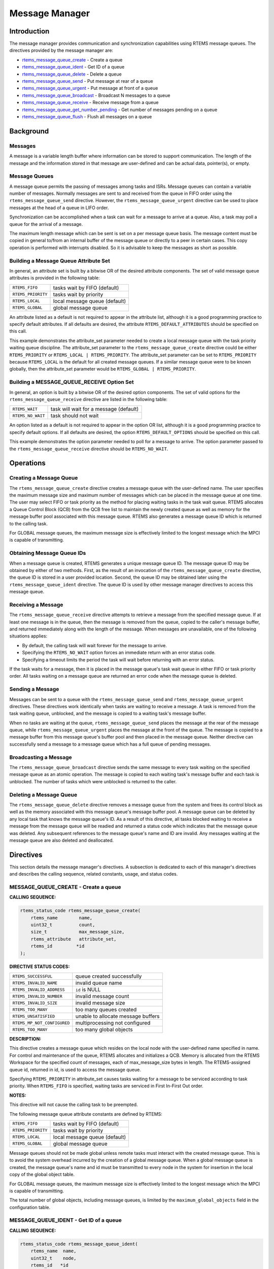 .. COMMENT: COPYRIGHT (c) 1988-2008.
.. COMMENT: On-Line Applications Research Corporation (OAR).
.. COMMENT: All rights reserved.

Message Manager
###############

.. index:: messages
.. index:: message queues

Introduction
============

The message manager provides communication and synchronization capabilities
using RTEMS message queues.  The directives provided by the message manager
are:

- rtems_message_queue_create_ - Create a queue

- rtems_message_queue_ident_ - Get ID of a queue

- rtems_message_queue_delete_ - Delete a queue

- rtems_message_queue_send_ - Put message at rear of a queue

- rtems_message_queue_urgent_ - Put message at front of a queue

- rtems_message_queue_broadcast_ - Broadcast N messages to a queue

- rtems_message_queue_receive_ - Receive message from a queue

- rtems_message_queue_get_number_pending_ - Get number of messages pending on a queue

- rtems_message_queue_flush_ - Flush all messages on a queue

Background
==========

Messages
--------

A message is a variable length buffer where information can be stored to
support communication.  The length of the message and the information stored in
that message are user-defined and can be actual data, pointer(s), or empty.

Message Queues
--------------

A message queue permits the passing of messages among tasks and ISRs.  Message
queues can contain a variable number of messages.  Normally messages are sent
to and received from the queue in FIFO order using the
``rtems_message_queue_send`` directive.  However, the
``rtems_message_queue_urgent`` directive can be used to place messages at the
head of a queue in LIFO order.

Synchronization can be accomplished when a task can wait for a message to
arrive at a queue.  Also, a task may poll a queue for the arrival of a message.

The maximum length message which can be sent is set on a per message queue
basis.  The message content must be copied in general to/from an internal
buffer of the message queue or directly to a peer in certain cases.  This copy
operation is performed with interrupts disabled.  So it is advisable to keep
the messages as short as possible.

Building a Message Queue Attribute Set
--------------------------------------
.. index:: message queue attributes

In general, an attribute set is built by a bitwise OR of the desired attribute
components.  The set of valid message queue attributes is provided in the
following table:

.. list-table::
 :class: rtems-table

 * - ``RTEMS_FIFO``
   - tasks wait by FIFO (default)
 * - ``RTEMS_PRIORITY``
   - tasks wait by priority
 * - ``RTEMS_LOCAL``
   - local message queue (default)
 * - ``RTEMS_GLOBAL``
   - global message queue

An attribute listed as a default is not required to appear in the attribute
list, although it is a good programming practice to specify default attributes.
If all defaults are desired, the attribute ``RTEMS_DEFAULT_ATTRIBUTES`` should
be specified on this call.

This example demonstrates the attribute_set parameter needed to create a local
message queue with the task priority waiting queue discipline.  The
attribute_set parameter to the ``rtems_message_queue_create`` directive could
be either ``RTEMS_PRIORITY`` or ``RTEMS_LOCAL | RTEMS_PRIORITY``.  The
attribute_set parameter can be set to ``RTEMS_PRIORITY`` because
``RTEMS_LOCAL`` is the default for all created message queues.  If a similar
message queue were to be known globally, then the attribute_set parameter would
be ``RTEMS_GLOBAL | RTEMS_PRIORITY``.

Building a MESSAGE_QUEUE_RECEIVE Option Set
-------------------------------------------

In general, an option is built by a bitwise OR of the desired option
components.  The set of valid options for the ``rtems_message_queue_receive``
directive are listed in the following table:

.. list-table::
 :class: rtems-table

 * - ``RTEMS_WAIT``
   - task will wait for a message (default)
 * - ``RTEMS_NO_WAIT``
   - task should not wait

An option listed as a default is not required to appear in the option OR list,
although it is a good programming practice to specify default options.  If all
defaults are desired, the option ``RTEMS_DEFAULT_OPTIONS`` should be specified
on this call.

This example demonstrates the option parameter needed to poll for a message to
arrive.  The option parameter passed to the ``rtems_message_queue_receive``
directive should be ``RTEMS_NO_WAIT``.

Operations
==========

Creating a Message Queue
------------------------

The ``rtems_message_queue_create`` directive creates a message queue with the
user-defined name.  The user specifies the maximum message size and maximum
number of messages which can be placed in the message queue at one time.  The
user may select FIFO or task priority as the method for placing waiting tasks
in the task wait queue.  RTEMS allocates a Queue Control Block (QCB) from the
QCB free list to maintain the newly created queue as well as memory for the
message buffer pool associated with this message queue.  RTEMS also generates a
message queue ID which is returned to the calling task.

For GLOBAL message queues, the maximum message size is effectively limited to
the longest message which the MPCI is capable of transmitting.

Obtaining Message Queue IDs
---------------------------

When a message queue is created, RTEMS generates a unique message queue ID.
The message queue ID may be obtained by either of two methods.  First, as the
result of an invocation of the ``rtems_message_queue_create`` directive, the
queue ID is stored in a user provided location.  Second, the queue ID may be
obtained later using the ``rtems_message_queue_ident`` directive.  The queue ID
is used by other message manager directives to access this message queue.

Receiving a Message
-------------------

The ``rtems_message_queue_receive`` directive attempts to retrieve a message
from the specified message queue.  If at least one message is in the queue,
then the message is removed from the queue, copied to the caller's message
buffer, and returned immediately along with the length of the message.  When
messages are unavailable, one of the following situations applies:

- By default, the calling task will wait forever for the message to arrive.

- Specifying the ``RTEMS_NO_WAIT`` option forces an immediate return with an
  error status code.

- Specifying a timeout limits the period the task will wait before returning
  with an error status.

If the task waits for a message, then it is placed in the message queue's task
wait queue in either FIFO or task priority order.  All tasks waiting on a
message queue are returned an error code when the message queue is deleted.

Sending a Message
-----------------

Messages can be sent to a queue with the ``rtems_message_queue_send`` and
``rtems_message_queue_urgent`` directives.  These directives work identically
when tasks are waiting to receive a message.  A task is removed from the task
waiting queue, unblocked, and the message is copied to a waiting task's message
buffer.

When no tasks are waiting at the queue, ``rtems_message_queue_send`` places the
message at the rear of the message queue, while ``rtems_message_queue_urgent``
places the message at the front of the queue.  The message is copied to a
message buffer from this message queue's buffer pool and then placed in the
message queue.  Neither directive can successfully send a message to a message
queue which has a full queue of pending messages.

Broadcasting a Message
----------------------

The ``rtems_message_queue_broadcast`` directive sends the same message to every
task waiting on the specified message queue as an atomic operation.  The
message is copied to each waiting task's message buffer and each task is
unblocked.  The number of tasks which were unblocked is returned to the caller.

Deleting a Message Queue
------------------------

The ``rtems_message_queue_delete`` directive removes a message queue from the
system and frees its control block as well as the memory associated with this
message queue's message buffer pool.  A message queue can be deleted by any
local task that knows the message queue's ID.  As a result of this directive,
all tasks blocked waiting to receive a message from the message queue will be
readied and returned a status code which indicates that the message queue was
deleted.  Any subsequent references to the message queue's name and ID are
invalid.  Any messages waiting at the message queue are also deleted and
deallocated.

Directives
==========

This section details the message manager's directives.  A subsection is
dedicated to each of this manager's directives and describes the calling
sequence, related constants, usage, and status codes.

.. _rtems_message_queue_create:

MESSAGE_QUEUE_CREATE - Create a queue
-------------------------------------
.. index:: create a message queue

**CALLING SEQUENCE:**

.. index:: rtems_message_queue_create

.. code-block:: c

    rtems_status_code rtems_message_queue_create(
        rtems_name        name,
        uint32_t          count,
        size_t            max_message_size,
        rtems_attribute   attribute_set,
        rtems_id         *id
    );

**DIRECTIVE STATUS CODES:**

.. list-table::
 :class: rtems-table

 * - ``RTEMS_SUCCESSFUL``
   - queue created successfully
 * - ``RTEMS_INVALID_NAME``
   - invalid queue name
 * - ``RTEMS_INVALID_ADDRESS``
   - ``id`` is NULL
 * - ``RTEMS_INVALID_NUMBER``
   - invalid message count
 * - ``RTEMS_INVALID_SIZE``
   - invalid message size
 * - ``RTEMS_TOO_MANY``
   - too many queues created
 * - ``RTEMS_UNSATISFIED``
   - unable to allocate message buffers
 * - ``RTEMS_MP_NOT_CONFIGURED``
   - multiprocessing not configured
 * - ``RTEMS_TOO_MANY``
   - too many global objects

**DESCRIPTION:**

This directive creates a message queue which resides on the local node with the
user-defined name specified in name.  For control and maintenance of the queue,
RTEMS allocates and initializes a QCB.  Memory is allocated from the RTEMS
Workspace for the specified count of messages, each of max_message_size bytes
in length.  The RTEMS-assigned queue id, returned in id, is used to access the
message queue.

Specifying ``RTEMS_PRIORITY`` in attribute_set causes tasks waiting for a
message to be serviced according to task priority.  When ``RTEMS_FIFO`` is
specified, waiting tasks are serviced in First In-First Out order.

**NOTES:**

This directive will not cause the calling task to be preempted.

The following message queue attribute constants are defined by RTEMS:

.. list-table::
 :class: rtems-table

 * - ``RTEMS_FIFO``
   - tasks wait by FIFO (default)
 * - ``RTEMS_PRIORITY``
   - tasks wait by priority
 * - ``RTEMS_LOCAL``
   - local message queue (default)
 * - ``RTEMS_GLOBAL``
   - global message queue

Message queues should not be made global unless remote tasks must interact with
the created message queue.  This is to avoid the system overhead incurred by
the creation of a global message queue.  When a global message queue is
created, the message queue's name and id must be transmitted to every node in
the system for insertion in the local copy of the global object table.

For GLOBAL message queues, the maximum message size is effectively limited to
the longest message which the MPCI is capable of transmitting.

The total number of global objects, including message queues, is limited by the
``maximum_global_objects`` field in the configuration table.

.. _rtems_message_queue_ident:

MESSAGE_QUEUE_IDENT - Get ID of a queue
---------------------------------------
.. index:: get ID of a message queue

**CALLING SEQUENCE:**

.. index:: rtems_message_queue_ident

.. code-block:: c

    rtems_status_code rtems_message_queue_ident(
        rtems_name  name,
        uint32_t    node,
        rtems_id   *id
    );

**DIRECTIVE STATUS CODES:**

.. list-table::
 :class: rtems-table

 * - ``RTEMS_SUCCESSFUL``
   - queue identified successfully
 * - ``RTEMS_INVALID_ADDRESS``
   - ``id`` is NULL
 * - ``RTEMS_INVALID_NAME``
   - queue name not found
 * - ``RTEMS_INVALID_NODE``
   - invalid node id

**DESCRIPTION:**

This directive obtains the queue id associated with the queue name specified in
name.  If the queue name is not unique, then the queue id will match one of the
queues with that name.  However, this queue id is not guaranteed to correspond
to the desired queue.  The queue id is used with other message related
directives to access the message queue.

**NOTES:**

This directive will not cause the running task to be preempted.

If node is ``RTEMS_SEARCH_ALL_NODES``, all nodes are searched with the local
node being searched first.  All other nodes are searched with the lowest
numbered node searched first.

If node is a valid node number which does not represent the local node, then
only the message queues exported by the designated node are searched.

This directive does not generate activity on remote nodes.  It accesses only
the local copy of the global object table.

.. _rtems_message_queue_delete:

MESSAGE_QUEUE_DELETE - Delete a queue
-------------------------------------
.. index:: delete a message queue

**CALLING SEQUENCE:**

.. index:: rtems_message_queue_delete

.. code-block:: c

    rtems_status_code rtems_message_queue_delete(
        rtems_id id
    );

**DIRECTIVE STATUS CODES:**

.. list-table::
 :class: rtems-table

 * - ``RTEMS_SUCCESSFUL``
   - queue deleted successfully
 * - ``RTEMS_INVALID_ID``
   - invalid queue id
 * - ``RTEMS_ILLEGAL_ON_REMOTE_OBJECT``
   - cannot delete remote queue

**DESCRIPTION:**

This directive deletes the message queue specified by ``id``.  As a result of
this directive, all tasks blocked waiting to receive a message from this queue
will be readied and returned a status code which indicates that the message
queue was deleted.  If no tasks are waiting, but the queue contains messages,
then RTEMS returns these message buffers back to the system message buffer
pool.  The QCB for this queue as well as the memory for the message buffers is
reclaimed by RTEMS.

**NOTES:**

The calling task will be preempted if its preemption mode is enabled and one or
more local tasks with a higher priority than the calling task are waiting on
the deleted queue.  The calling task will NOT be preempted if the tasks that
are waiting are remote tasks.

The calling task does not have to be the task that created the queue, although
the task and queue must reside on the same node.

When the queue is deleted, any messages in the queue are returned to the free
message buffer pool.  Any information stored in those messages is lost.

When a global message queue is deleted, the message queue id must be
transmitted to every node in the system for deletion from the local copy of the
global object table.

Proxies, used to represent remote tasks, are reclaimed when the message queue
is deleted.

.. _rtems_message_queue_send:

MESSAGE_QUEUE_SEND - Put message at rear of a queue
---------------------------------------------------
.. index:: send message to a queue

**CALLING SEQUENCE:**

.. index:: rtems_message_queue_send

.. code-block:: c

    rtems_status_code rtems_message_queue_send(
        rtems_id   id,
        cons void *buffer,
        size_t     size
    );

**DIRECTIVE STATUS CODES:**

.. list-table::
 :class: rtems-table

 * - ``RTEMS_SUCCESSFUL``
   - message sent successfully
 * - ``RTEMS_INVALID_ID``
   - invalid queue id
 * - ``RTEMS_INVALID_SIZE``
   - invalid message size
 * - ``RTEMS_INVALID_ADDRESS``
   - ``buffer`` is NULL
 * - ``RTEMS_UNSATISFIED``
   - out of message buffers
 * - ``RTEMS_TOO_MANY``
   - queue's limit has been reached

**DESCRIPTION:**

This directive sends the message buffer of size bytes in length to the queue
specified by id.  If a task is waiting at the queue, then the message is copied
to the waiting task's buffer and the task is unblocked. If no tasks are waiting
at the queue, then the message is copied to a message buffer which is obtained
from this message queue's message buffer pool.  The message buffer is then
placed at the rear of the queue.

**NOTES:**

The calling task will be preempted if it has preemption enabled and a higher
priority task is unblocked as the result of this directive.

Sending a message to a global message queue which does not reside on the local
node will generate a request to the remote node to post the message on the
specified message queue.

If the task to be unblocked resides on a different node from the message queue,
then the message is forwarded to the appropriate node, the waiting task is
unblocked, and the proxy used to represent the task is reclaimed.

.. _rtems_message_queue_urgent:

MESSAGE_QUEUE_URGENT - Put message at front of a queue
------------------------------------------------------
.. index:: put message at front of queue

**CALLING SEQUENCE:**

.. index:: rtems_message_queue_urgent

.. code-block:: c

    rtems_status_code rtems_message_queue_urgent(
        rtems_id    id,
        const void *buffer,
        size_t      size
    );

**DIRECTIVE STATUS CODES:**

.. list-table::
 :class: rtems-table

 * - ``RTEMS_SUCCESSFUL``
   - message sent successfully
 * - ``RTEMS_INVALID_ID``
   - invalid queue id
 * - ``RTEMS_INVALID_SIZE``
   - invalid message size
 * - ``RTEMS_INVALID_ADDRESS``
   - ``buffer`` is NULL
 * - ``RTEMS_UNSATISFIED``
   - out of message buffers
 * - ``RTEMS_TOO_MANY``
   - queue's limit has been reached

**DESCRIPTION:**

This directive sends the message buffer of size bytes in length to the queue
specified by id.  If a task is waiting on the queue, then the message is copied
to the task's buffer and the task is unblocked.  If no tasks are waiting on the
queue, then the message is copied to a message buffer which is obtained from
this message queue's message buffer pool.  The message buffer is then placed at
the front of the queue.

**NOTES:**

The calling task will be preempted if it has preemption enabled and a higher
priority task is unblocked as the result of this directive.

Sending a message to a global message queue which does not reside on the local
node will generate a request telling the remote node to post the message on the
specified message queue.

If the task to be unblocked resides on a different node from the message queue,
then the message is forwarded to the appropriate node, the waiting task is
unblocked, and the proxy used to represent the task is reclaimed.

.. _rtems_message_queue_broadcast:

MESSAGE_QUEUE_BROADCAST - Broadcast N messages to a queue
---------------------------------------------------------
.. index:: broadcast message to a queue

**CALLING SEQUENCE:**

.. index:: rtems_message_queue_broadcast

.. code-block:: c

    rtems_status_code rtems_message_queue_broadcast(
        rtems_id    id,
        const void *buffer,
        size_t      size,
        uint32_t   *count
    );

**DIRECTIVE STATUS CODES:**

.. list-table::
 :class: rtems-table

 * - ``RTEMS_SUCCESSFUL``
   - message broadcasted successfully
 * - ``RTEMS_INVALID_ID``
   - invalid queue id
 * - ``RTEMS_INVALID_ADDRESS``
   - ``buffer`` is NULL
 * - ``RTEMS_INVALID_ADDRESS``
   - ``count`` is NULL
 * - ``RTEMS_INVALID_SIZE``
   - invalid message size

**DESCRIPTION:**

This directive causes all tasks that are waiting at the queue specified by id
to be unblocked and sent the message contained in buffer.  Before a task is
unblocked, the message buffer of size byes in length is copied to that task's
message buffer.  The number of tasks that were unblocked is returned in count.

**NOTES:**

The calling task will be preempted if it has preemption enabled and a higher
priority task is unblocked as the result of this directive.

The execution time of this directive is directly related to the number of tasks
waiting on the message queue, although it is more efficient than the equivalent
number of invocations of ``rtems_message_queue_send``.

Broadcasting a message to a global message queue which does not reside on the
local node will generate a request telling the remote node to broadcast the
message to the specified message queue.

When a task is unblocked which resides on a different node from the message
queue, a copy of the message is forwarded to the appropriate node, the waiting
task is unblocked, and the proxy used to represent the task is reclaimed.

.. _rtems_message_queue_receive:

MESSAGE_QUEUE_RECEIVE - Receive message from a queue
----------------------------------------------------
.. index:: receive message from a queue

**CALLING SEQUENCE:**

.. index:: rtems_message_queue_receive

.. code-block:: c

    rtems_status_code rtems_message_queue_receive(
        rtems_id        id,
        void           *buffer,
        size_t         *size,
        rtems_option    option_set,
        rtems_interval  timeout
    );

**DIRECTIVE STATUS CODES:**

.. list-table::
 :class: rtems-table

 * - ``RTEMS_SUCCESSFUL``
   - message received successfully
 * - ``RTEMS_INVALID_ID``
   - invalid queue id
 * - ``RTEMS_INVALID_ADDRESS``
   - ``buffer`` is NULL
 * - ``RTEMS_INVALID_ADDRESS``
   - ``size`` is NULL
 * - ``RTEMS_UNSATISFIED``
   - queue is empty
 * - ``RTEMS_TIMEOUT``
   - timed out waiting for message
 * - ``RTEMS_OBJECT_WAS_DELETED``
   - queue deleted while waiting

**DESCRIPTION:**

This directive receives a message from the message queue specified in id.  The
``RTEMS_WAIT`` and ``RTEMS_NO_WAIT`` options of the options parameter allow the
calling task to specify whether to wait for a message to become available or
return immediately.  For either option, if there is at least one message in the
queue, then it is copied to buffer, size is set to return the length of the
message in bytes, and this directive returns immediately with a successful
return code.  The buffer has to be big enough to receive a message of the
maximum length with respect to this message queue.

If the calling task chooses to return immediately and the queue is empty, then
a status code indicating this condition is returned.  If the calling task
chooses to wait at the message queue and the queue is empty, then the calling
task is placed on the message wait queue and blocked.  If the queue was created
with the ``RTEMS_PRIORITY`` option specified, then the calling task is inserted
into the wait queue according to its priority.  But, if the queue was created
with the ``RTEMS_FIFO`` option specified, then the calling task is placed at
the rear of the wait queue.

A task choosing to wait at the queue can optionally specify a timeout value in
the timeout parameter.  The timeout parameter specifies the maximum interval to
wait before the calling task desires to be unblocked.  If it is set to
``RTEMS_NO_TIMEOUT``, then the calling task will wait forever.

**NOTES:**

The following message receive option constants are defined by RTEMS:

.. list-table::
 :class: rtems-table

 * - ``RTEMS_WAIT``
   - task will wait for a message (default)
 * - ``RTEMS_NO_WAIT``
   - task should not wait

Receiving a message from a global message queue which does not reside on the
local node will generate a request to the remote node to obtain a message from
the specified message queue.  If no message is available and ``RTEMS_WAIT`` was
specified, then the task must be blocked until a message is posted.  A proxy is
allocated on the remote node to represent the task until the message is posted.

A clock tick is required to support the timeout functionality of this
directive.

.. _rtems_message_queue_get_number_pending:

MESSAGE_QUEUE_GET_NUMBER_PENDING - Get number of messages pending on a queue
----------------------------------------------------------------------------
.. index:: get number of pending messages

**CALLING SEQUENCE:**

.. index:: rtems_message_queue_get_number_pending

.. code-block:: c

    rtems_status_code rtems_message_queue_get_number_pending(
        rtems_id  id,
        uint32_t *count
    );

**DIRECTIVE STATUS CODES:**

.. list-table::
 :class: rtems-table

 * - ``RTEMS_SUCCESSFUL``
   - number of messages pending returned successfully
 * - ``RTEMS_INVALID_ADDRESS``
   - ``count`` is NULL
 * - ``RTEMS_INVALID_ID``
   - invalid queue id

**DESCRIPTION:**

This directive returns the number of messages pending on this message queue in
count.  If no messages are present on the queue, count is set to zero.

**NOTES:**

Getting the number of pending messages on a global message queue which does not
reside on the local node will generate a request to the remote node to actually
obtain the pending message count for the specified message queue.

.. _rtems_message_queue_flush:

MESSAGE_QUEUE_FLUSH - Flush all messages on a queue
---------------------------------------------------
.. index:: flush messages on a queue

**CALLING SEQUENCE:**

.. index:: rtems_message_queue_flush

.. code-block:: c

    rtems_status_code rtems_message_queue_flush(
        rtems_id  id,
        uint32_t *count
    );

**DIRECTIVE STATUS CODES:**

.. list-table::
 :class: rtems-table

 * - ``RTEMS_SUCCESSFUL``
   - message queue flushed successfully
 * - ``RTEMS_INVALID_ADDRESS``
   - ``count`` is NULL
 * - ``RTEMS_INVALID_ID``
   - invalid queue id

**DESCRIPTION:**

This directive removes all pending messages from the specified queue id.  The
number of messages removed is returned in count.  If no messages are present on
the queue, count is set to zero.

**NOTES:**

Flushing all messages on a global message queue which does not reside on the
local node will generate a request to the remote node to actually flush the
specified message queue.
